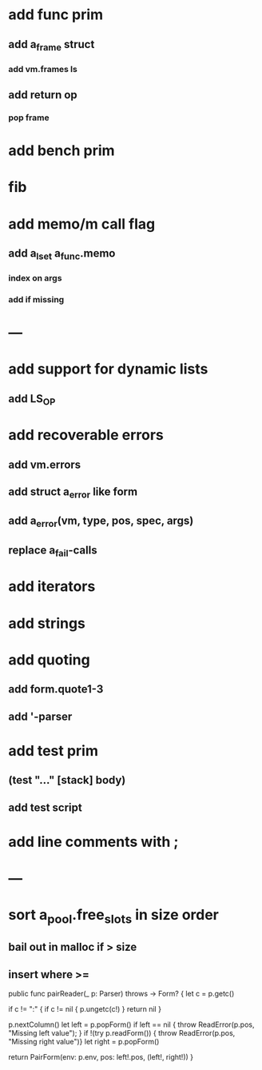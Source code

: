 * add func prim
** add a_frame struct
*** add vm.frames ls
** add return op
*** pop frame
* add bench prim
* fib
* add memo/m call flag
** add a_lset a_func.memo
*** index on args
*** add if missing
* ---
* add support for dynamic lists
** add LS_OP
* add recoverable errors
** add vm.errors
** add struct a_error like form
** add a_error(vm, type, pos, spec, args)
** replace a_fail-calls
* add iterators
* add strings
* add quoting
** add form.quote1-3
** add '-parser
* add test prim
** (test "..." [stack] body)
** add test script
* add line comments with ;
* ---
* sort a_pool.free_slots in size order
** bail out in malloc if > size
** insert where >=

public func pairReader(_ p: Parser) throws -> Form? {
    let c = p.getc()
        
    if c != ":" {
        if c != nil { p.ungetc(c!) }
        return nil
    }
        
    p.nextColumn()
    let left = p.popForm()
    if left == nil { throw ReadError(p.pos, "Missing left value"); }
    if !(try p.readForm()) { throw ReadError(p.pos, "Missing right value")}
    let right = p.popForm()
    
    return PairForm(env: p.env, pos: left!.pos, (left!, right!))
}
